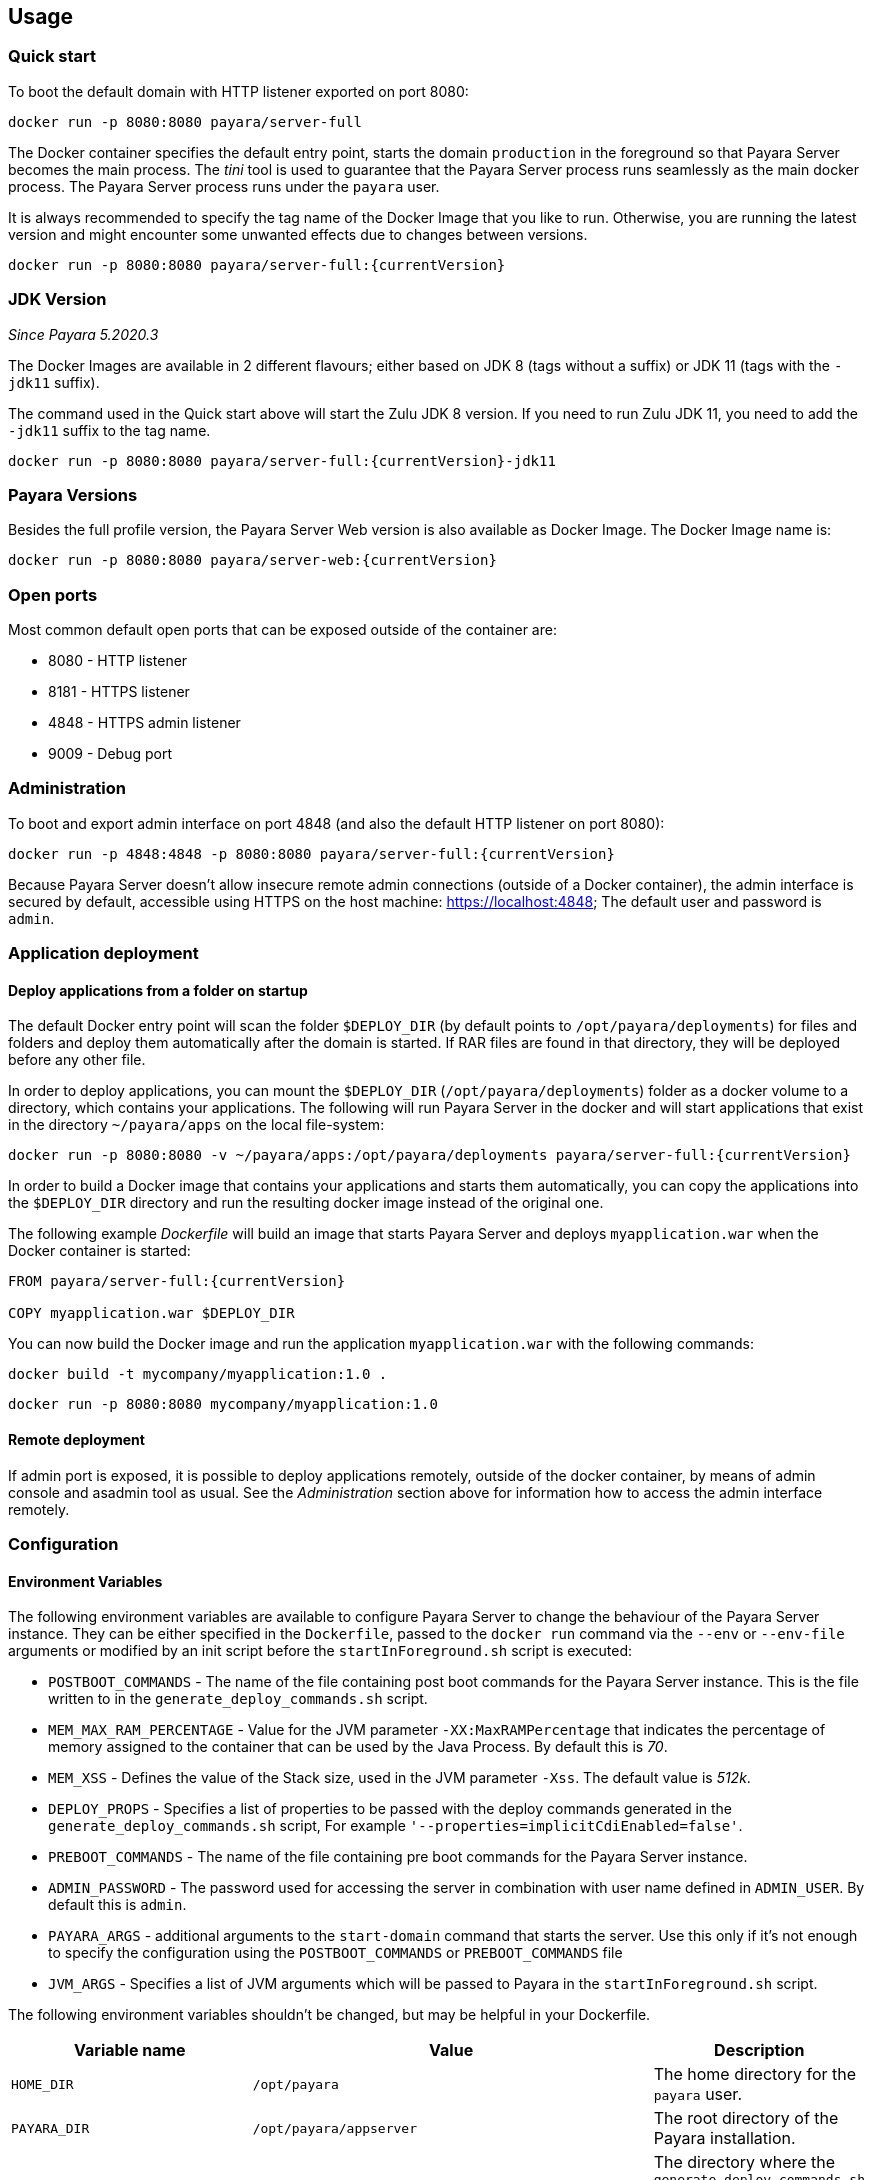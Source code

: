== Usage

=== Quick start

To boot the default domain with HTTP listener exported on port 8080:

....
docker run -p 8080:8080 payara/server-full
....

The Docker container specifies the default entry point, starts the domain `production` in the foreground so that Payara Server becomes the main process. The _tini_ tool is used to guarantee that the Payara Server process runs seamlessly as the main docker process. The Payara Server process runs under the `payara` user.

It is always recommended to specify the tag name of the Docker Image that you like to run. Otherwise, you are running the latest version and might encounter some unwanted effects due to changes between versions.

....
docker run -p 8080:8080 payara/server-full:{currentVersion}
....


=== JDK Version

_Since Payara 5.2020.3_

The Docker Images are available in 2 different flavours; either based on JDK 8 (tags without a suffix) or JDK 11 (tags with the `-jdk11` suffix).

The command used in the Quick start above will start the Zulu JDK 8 version. If you need to run Zulu JDK 11, you need to add the `-jdk11` suffix to the tag name.
....
docker run -p 8080:8080 payara/server-full:{currentVersion}-jdk11
....

=== Payara Versions

Besides the full profile version, the Payara Server Web version is also available as Docker Image.  The Docker Image name is:

....
docker run -p 8080:8080 payara/server-web:{currentVersion}
....


=== Open ports

Most common default open ports that can be exposed outside of the container are:

* 8080 - HTTP listener
* 8181 - HTTPS listener
* 4848 - HTTPS admin listener
* 9009 - Debug port

=== Administration

To boot and export admin interface on port 4848 (and also the default HTTP listener on port 8080):

....
docker run -p 4848:4848 -p 8080:8080 payara/server-full:{currentVersion}
....

Because Payara Server doesn’t allow insecure remote admin connections (outside of a Docker container), the admin interface is secured by default, accessible using HTTPS on the host machine: https://localhost:4848; The default user and password is `admin`.

=== Application deployment

==== *Deploy applications from a folder on startup*

The default Docker entry point will scan the folder `$DEPLOY_DIR` (by default points to `/opt/payara/deployments`) for files and folders and deploy them automatically after the domain is started. If RAR files are found in that directory, they will be deployed before any other file.

In order to deploy applications, you can mount the `$DEPLOY_DIR` (`/opt/payara/deployments`) folder as a docker volume to a directory, which contains your applications. The following will run Payara Server in the docker and will start applications that exist in the directory `~/payara/apps` on the local file-system:

....
docker run -p 8080:8080 -v ~/payara/apps:/opt/payara/deployments payara/server-full:{currentVersion}
....

In order to build a Docker image that contains your applications and starts them automatically, you can copy the applications into the `$DEPLOY_DIR` directory and run the resulting docker image instead of the original one.

The following example _Dockerfile_ will build an image that starts Payara Server and deploys `myapplication.war` when the Docker container is started:

....
FROM payara/server-full:{currentVersion}

COPY myapplication.war $DEPLOY_DIR
....

You can now build the Docker image and run the application `myapplication.war` with the following commands:

....
docker build -t mycompany/myapplication:1.0 .
....

....
docker run -p 8080:8080 mycompany/myapplication:1.0
....

==== *Remote deployment*

If admin port is exposed, it is possible to deploy applications remotely, outside of the docker container, by means of admin console and asadmin tool as usual. See the _Administration_ section above for information how to access the admin interface remotely.

=== Configuration

==== *Environment Variables*

The following environment variables are available to configure Payara Server to change the behaviour of the Payara Server instance. They can be either specified in the `Dockerfile`, passed to the `docker run` command via the `--env` or `--env-file` arguments or modified by an init script before the `startInForeground.sh` script is executed:

* `POSTBOOT_COMMANDS` - The name of the file containing post boot commands for the Payara Server instance. This is the file written to in the `generate_deploy_commands.sh` script.
* `MEM_MAX_RAM_PERCENTAGE` - Value for the JVM parameter `-XX:MaxRAMPercentage` that indicates the percentage of memory assigned to the container that can be used by the Java Process. By default this is _70_.
* `MEM_XSS` - Defines the value of the Stack size, used in the JVM parameter `-Xss`. The default value is _512k_.
* `DEPLOY_PROPS` - Specifies a list of properties to be passed with the deploy commands generated in the `generate_deploy_commands.sh` script, For example `'--properties=implicitCdiEnabled=false'`.
* `PREBOOT_COMMANDS` - The name of the file containing pre boot commands for the Payara Server instance.
* `ADMIN_PASSWORD` - The password used for accessing the server in combination with user name defined in  `ADMIN_USER`. By default this is `admin`.
* `PAYARA_ARGS` - additional arguments to the `start-domain` command that starts the server. Use this only if it’s not enough to specify the configuration using the `POSTBOOT_COMMANDS` or `PREBOOT_COMMANDS` file
* `JVM_ARGS` - Specifies a list of JVM arguments which will be passed to Payara in the `startInForeground.sh` script.

The following environment variables shouldn’t be changed, but may be helpful in your Dockerfile.

[width="100%",cols="29%,50%,21%",options="header",]
|===
|Variable name |Value |Description
|`HOME_DIR` |`/opt/payara` |The home directory for the `payara` user.
|`PAYARA_DIR` |`/opt/payara/appserver` |The root directory of the Payara installation.
|`SCRIPT_DIR` |`/opt/payara/scripts` |The directory where the `generate_deploy_commands.sh` and `startInForeground.sh` scripts can be found.
|`CONFIG_DIR` |`/opt/payara/config` |The directory where the post and pre boot files are generated to by default.
|`DEPLOY_DIR` |`/opt/payara/deployments` |The directory where applications are searched for in `generate_deploy_commands.sh` script.
|`PASSWORD_FILE` |`/opt/payara/passwordFile` |The location of the password file for asadmin. This can be passed to asadmin using the `--passwordfile` parameter.
|`ADMIN_USER` |`admin` |The user name for accessing the server with secure administration.
|`DOMAIN_NAME` |`production` | The name of the domain running within the container. 
|`AS_ADMIN_MASTERPASSWORD` |`changit` |  The master password to pass to Payara Server. This is overriden if one is specified in the `$PASSWORD_FILE`.
|===

==== *Custom asadmin commands at server startup time*

It’s possible to run a set of custom asadmin commands during Payara server startup. You can either specify the `PREBOOT_COMMANDS` or `POSTBOOT_COMMANDS` environment variables to point to the absolute path of your custom boot command file, or you can just copy a custom file to the expected path (default paths are `$CONFIG_DIR/post-boot-commands.asadmin` and `$CONFIG_DIR/pre-boot-commands.asadmin`).

For example, the following command will execute commands defined in the `/local/path/with/boot/file` directory mounted as a volume:

....
docker run -p 8080:8080 -v /local/path/with/boot/file:/config -e POSTBOOT_COMMANDS=/config/post-boot-commands.asadmin payara/server-full:{currentVersion}
....

Alternatively, the following Dockerfile will build an image which will execute the commands in the `post-boot-commands.asadmin` file:

....
FROM payara/server-full:{currentVersion}

COPY post-boot-commands.asadmin $POSTBOOT_COMMANDS
....

==== *Execution of custom scripts before server startup*

In cases this is not sufficient, you can add your own init scripts to the `${SCRIPT_DIR}`. You need to follow the naming convention: `init_<num>_<text>.sh`, where `<num>` gives you a simple option to run scripts in order. Be aware that the default deploy commands script is using this naming too.

If you do not want to create a sub-image, you can also mount a volume to `/opt/payara/scripts/init.d` and each `*.sh` file in there will be executed in standard file order.

*CAUTION:* you can combine both approaches, but please keep in mind that scripts from `init.d` will run _after_ those from subimages!

=== *The default Docker entry point*

The default entry point is https://github.com/krallin/tini[tini], as the JVM should not run as PID 1. The default `CMD` argument for `tini` runs the `bin/entrypoint.sh` script in _exec_ mode, which in turn runs the following:

* `${SCRIPT_DIR}/init_1_generate_deploy_commands.sh`. This script outputs deploy commands to the post boot command file located at `$POSTBOOT_COMMANDS` (default `$CONFIG_DIR/post-boot-commands.asadmin`). If the deploy commands are already found in that file, this script does nothing.
* `${SCRIPT_DIR}/init_*.sh` scripts that you may provide for custom use as waiting or initializing during startup, *before* Payara Server starts.
* `${SCRIPT_DIR}/startInForeground.sh`. This script starts the server in the foreground, in a manner that allows the Payara instance to be controlled by the docker host. The server will run the pre boot commands found in the file at `$PREBOOT_COMMANDS`, as well as the post boot commands found in the file at `$POSTBOOT_COMMANDS`.

==== *Testing, browsing and configuring a container instance*

For testing or other purposes, you can override the default entrypoint. For example, the following command will start the container at a bash prompt, without starting Payara Server. It allows you to browse the image and configure the Payara Server instance as you like:

....
docker run -p 8080:8080 -it payara/server-full:{currentVersion} bash
....

== Details

Payara Server installation is located in the `/opt/payara/appserver` directory. The  `/opt/payara/` directory is the default working directory of the docker image. The directory name is deliberately free of any versioning so that any scripts written to work with one version can be seamlessly migrated to the latest docker image.



